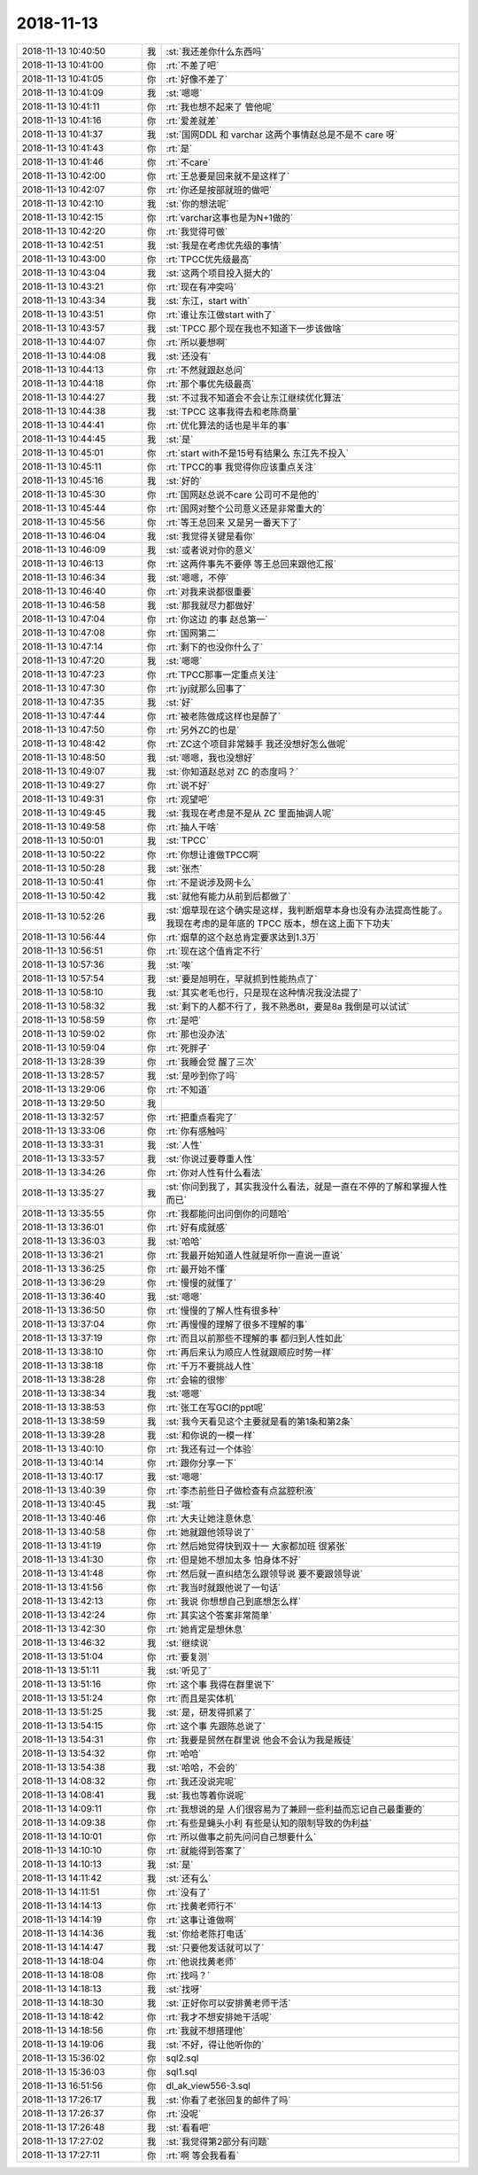 2018-11-13
-------------

.. list-table::
   :widths: 25, 1, 60

   * - 2018-11-13 10:40:50
     - 我
     - :st:`我还差你什么东西吗`
   * - 2018-11-13 10:41:00
     - 你
     - :rt:`不差了吧`
   * - 2018-11-13 10:41:05
     - 你
     - :rt:`好像不差了`
   * - 2018-11-13 10:41:09
     - 我
     - :st:`嗯嗯`
   * - 2018-11-13 10:41:11
     - 你
     - :rt:`我也想不起来了 管他呢`
   * - 2018-11-13 10:41:16
     - 你
     - :rt:`爱差就差`
   * - 2018-11-13 10:41:37
     - 我
     - :st:`国网DDL 和 varchar 这两个事情赵总是不是不 care 呀`
   * - 2018-11-13 10:41:43
     - 你
     - :rt:`是`
   * - 2018-11-13 10:41:46
     - 你
     - :rt:`不care`
   * - 2018-11-13 10:42:00
     - 你
     - :rt:`王总要是回来就不是这样了`
   * - 2018-11-13 10:42:07
     - 你
     - :rt:`你还是按部就班的做吧`
   * - 2018-11-13 10:42:10
     - 我
     - :st:`你的想法呢`
   * - 2018-11-13 10:42:15
     - 你
     - :rt:`varchar这事也是为N+1做的`
   * - 2018-11-13 10:42:20
     - 你
     - :rt:`我觉得可做`
   * - 2018-11-13 10:42:51
     - 我
     - :st:`我是在考虑优先级的事情`
   * - 2018-11-13 10:43:00
     - 你
     - :rt:`TPCC优先级最高`
   * - 2018-11-13 10:43:04
     - 我
     - :st:`这两个项目投入挺大的`
   * - 2018-11-13 10:43:21
     - 你
     - :rt:`现在有冲突吗`
   * - 2018-11-13 10:43:34
     - 我
     - :st:`东江，start with`
   * - 2018-11-13 10:43:51
     - 你
     - :rt:`谁让东江做start with了`
   * - 2018-11-13 10:43:57
     - 我
     - :st:`TPCC 那个现在我也不知道下一步该做啥`
   * - 2018-11-13 10:44:07
     - 你
     - :rt:`所以要想啊`
   * - 2018-11-13 10:44:08
     - 我
     - :st:`还没有`
   * - 2018-11-13 10:44:13
     - 你
     - :rt:`不然就跟赵总问`
   * - 2018-11-13 10:44:18
     - 你
     - :rt:`那个事优先级最高`
   * - 2018-11-13 10:44:27
     - 我
     - :st:`不过我不知道会不会让东江继续优化算法`
   * - 2018-11-13 10:44:38
     - 我
     - :st:`TPCC 这事我得去和老陈商量`
   * - 2018-11-13 10:44:41
     - 你
     - :rt:`优化算法的话也是半年的事`
   * - 2018-11-13 10:44:45
     - 我
     - :st:`是`
   * - 2018-11-13 10:45:01
     - 你
     - :rt:`start with不是15号有结果么 东江先不投入`
   * - 2018-11-13 10:45:11
     - 你
     - :rt:`TPCC的事 我觉得你应该重点关注`
   * - 2018-11-13 10:45:16
     - 我
     - :st:`好的`
   * - 2018-11-13 10:45:30
     - 你
     - :rt:`国网赵总说不care 公司可不是他的`
   * - 2018-11-13 10:45:44
     - 你
     - :rt:`国网对整个公司意义还是非常重大的`
   * - 2018-11-13 10:45:56
     - 你
     - :rt:`等王总回来 又是另一番天下了`
   * - 2018-11-13 10:46:04
     - 我
     - :st:`我觉得关键是看你`
   * - 2018-11-13 10:46:09
     - 我
     - :st:`或者说对你的意义`
   * - 2018-11-13 10:46:13
     - 你
     - :rt:`这两件事先不要停 等王总回来跟他汇报`
   * - 2018-11-13 10:46:34
     - 我
     - :st:`嗯嗯，不停`
   * - 2018-11-13 10:46:40
     - 你
     - :rt:`对我来说都很重要`
   * - 2018-11-13 10:46:58
     - 我
     - :st:`那我就尽力都做好`
   * - 2018-11-13 10:47:04
     - 你
     - :rt:`你这边 的事  赵总第一`
   * - 2018-11-13 10:47:08
     - 你
     - :rt:`国网第二`
   * - 2018-11-13 10:47:14
     - 你
     - :rt:`剩下的也没你什么了`
   * - 2018-11-13 10:47:20
     - 我
     - :st:`嗯嗯`
   * - 2018-11-13 10:47:23
     - 你
     - :rt:`TPCC那事一定重点关注`
   * - 2018-11-13 10:47:30
     - 你
     - :rt:`jyj就那么回事了`
   * - 2018-11-13 10:47:35
     - 我
     - :st:`好`
   * - 2018-11-13 10:47:44
     - 你
     - :rt:`被老陈做成这样也是醉了`
   * - 2018-11-13 10:47:50
     - 你
     - :rt:`另外ZC的也是`
   * - 2018-11-13 10:48:42
     - 你
     - :rt:`ZC这个项目非常棘手 我还没想好怎么做呢`
   * - 2018-11-13 10:48:50
     - 我
     - :st:`嗯嗯，我也没想好`
   * - 2018-11-13 10:49:07
     - 我
     - :st:`你知道赵总对 ZC 的态度吗？`
   * - 2018-11-13 10:49:27
     - 你
     - :rt:`说不好`
   * - 2018-11-13 10:49:31
     - 你
     - :rt:`观望吧`
   * - 2018-11-13 10:49:45
     - 我
     - :st:`我现在考虑是不是从 ZC 里面抽调人呢`
   * - 2018-11-13 10:49:58
     - 你
     - :rt:`抽人干啥`
   * - 2018-11-13 10:50:01
     - 我
     - :st:`TPCC`
   * - 2018-11-13 10:50:22
     - 你
     - :rt:`你想让谁做TPCC啊`
   * - 2018-11-13 10:50:28
     - 我
     - :st:`张杰`
   * - 2018-11-13 10:50:41
     - 你
     - :rt:`不是说涉及网卡么`
   * - 2018-11-13 10:50:42
     - 我
     - :st:`就他有能力从前到后都做了`
   * - 2018-11-13 10:52:26
     - 我
     - :st:`烟草现在这个确实是这样，我判断烟草本身也没有办法提高性能了。我现在考虑的是年底的 TPCC 版本，想在这上面下下功夫`
   * - 2018-11-13 10:56:44
     - 你
     - :rt:`烟草的这个赵总肯定要求达到1.3万`
   * - 2018-11-13 10:56:51
     - 你
     - :rt:`现在这个值肯定不行`
   * - 2018-11-13 10:57:36
     - 我
     - :st:`唉`
   * - 2018-11-13 10:57:54
     - 我
     - :st:`要是旭明在，早就抓到性能热点了`
   * - 2018-11-13 10:58:10
     - 我
     - :st:`其实老毛也行，只是现在这种情况我没法提了`
   * - 2018-11-13 10:58:32
     - 我
     - :st:`剩下的人都不行了，我不熟悉8t，要是8a 我倒是可以试试`
   * - 2018-11-13 10:58:59
     - 你
     - :rt:`是吧`
   * - 2018-11-13 10:59:02
     - 你
     - :rt:`那也没办法`
   * - 2018-11-13 10:59:04
     - 你
     - :rt:`死胖子`
   * - 2018-11-13 13:28:39
     - 你
     - :rt:`我睡会觉 醒了三次`
   * - 2018-11-13 13:28:57
     - 我
     - :st:`是吵到你了吗`
   * - 2018-11-13 13:29:06
     - 你
     - :rt:`不知道`
   * - 2018-11-13 13:29:50
     - 我
     - .. image:: images/246711.jpg
          :width: 100px
   * - 2018-11-13 13:32:57
     - 你
     - :rt:`把重点看完了`
   * - 2018-11-13 13:33:06
     - 你
     - :rt:`你有感触吗`
   * - 2018-11-13 13:33:31
     - 我
     - :st:`人性`
   * - 2018-11-13 13:33:57
     - 我
     - :st:`你说过要尊重人性`
   * - 2018-11-13 13:34:26
     - 你
     - :rt:`你对人性有什么看法`
   * - 2018-11-13 13:35:27
     - 我
     - :st:`你问到我了，其实我没什么看法，就是一直在不停的了解和掌握人性而已`
   * - 2018-11-13 13:35:55
     - 你
     - :rt:`我都能问出问倒你的问题哈`
   * - 2018-11-13 13:36:01
     - 你
     - :rt:`好有成就感`
   * - 2018-11-13 13:36:03
     - 我
     - :st:`哈哈`
   * - 2018-11-13 13:36:21
     - 你
     - :rt:`我最开始知道人性就是听你一直说一直说`
   * - 2018-11-13 13:36:25
     - 你
     - :rt:`最开始不懂`
   * - 2018-11-13 13:36:29
     - 你
     - :rt:`慢慢的就懂了`
   * - 2018-11-13 13:36:40
     - 我
     - :st:`嗯嗯`
   * - 2018-11-13 13:36:50
     - 你
     - :rt:`慢慢的了解人性有很多种`
   * - 2018-11-13 13:37:04
     - 你
     - :rt:`再慢慢的理解了很多不理解的事`
   * - 2018-11-13 13:37:19
     - 你
     - :rt:`而且以前那些不理解的事 都归到人性如此`
   * - 2018-11-13 13:38:10
     - 你
     - :rt:`再后来认为顺应人性就跟顺应时势一样`
   * - 2018-11-13 13:38:18
     - 你
     - :rt:`千万不要挑战人性`
   * - 2018-11-13 13:38:28
     - 你
     - :rt:`会输的很惨`
   * - 2018-11-13 13:38:34
     - 我
     - :st:`嗯嗯`
   * - 2018-11-13 13:38:53
     - 你
     - :rt:`张工在写GCI的ppt呢`
   * - 2018-11-13 13:38:59
     - 我
     - :st:`我今天看见这个主要就是看的第1条和第2条`
   * - 2018-11-13 13:39:28
     - 我
     - :st:`和你说的一模一样`
   * - 2018-11-13 13:40:10
     - 你
     - :rt:`我还有过一个体验`
   * - 2018-11-13 13:40:14
     - 你
     - :rt:`跟你分享一下`
   * - 2018-11-13 13:40:17
     - 我
     - :st:`嗯嗯`
   * - 2018-11-13 13:40:39
     - 你
     - :rt:`李杰前些日子做检查有点盆腔积液`
   * - 2018-11-13 13:40:45
     - 我
     - :st:`哦`
   * - 2018-11-13 13:40:46
     - 你
     - :rt:`大夫让她注意休息`
   * - 2018-11-13 13:40:58
     - 你
     - :rt:`她就跟他领导说了`
   * - 2018-11-13 13:41:19
     - 你
     - :rt:`然后她觉得快到双十一 大家都加班 很紧张`
   * - 2018-11-13 13:41:30
     - 你
     - :rt:`但是她不想加太多 怕身体不好`
   * - 2018-11-13 13:41:48
     - 你
     - :rt:`然后就一直纠结怎么跟领导说 要不要跟领导说`
   * - 2018-11-13 13:41:56
     - 你
     - :rt:`我当时就跟他说了一句话`
   * - 2018-11-13 13:42:13
     - 你
     - :rt:`我说 你想想自己到底想怎么样`
   * - 2018-11-13 13:42:24
     - 你
     - :rt:`其实这个答案非常简单`
   * - 2018-11-13 13:42:30
     - 你
     - :rt:`她肯定是想休息`
   * - 2018-11-13 13:46:32
     - 我
     - :st:`继续说`
   * - 2018-11-13 13:51:04
     - 你
     - :rt:`要复测`
   * - 2018-11-13 13:51:11
     - 我
     - :st:`听见了`
   * - 2018-11-13 13:51:16
     - 你
     - :rt:`这个事 我得在群里说下`
   * - 2018-11-13 13:51:24
     - 你
     - :rt:`而且是实体机`
   * - 2018-11-13 13:51:25
     - 我
     - :st:`是，研发得抓紧了`
   * - 2018-11-13 13:54:15
     - 你
     - :rt:`这个事 先跟陈总说了`
   * - 2018-11-13 13:54:31
     - 你
     - :rt:`我要是贸然在群里说 他会不会认为我是叛徒`
   * - 2018-11-13 13:54:32
     - 你
     - :rt:`哈哈`
   * - 2018-11-13 13:54:38
     - 我
     - :st:`哈哈，不会的`
   * - 2018-11-13 14:08:32
     - 你
     - :rt:`我还没说完呢`
   * - 2018-11-13 14:08:41
     - 我
     - :st:`我也等着你说呢`
   * - 2018-11-13 14:09:11
     - 你
     - :rt:`我想说的是 人们很容易为了兼顾一些利益而忘记自己最重要的`
   * - 2018-11-13 14:09:38
     - 你
     - :rt:`有些是蝇头小利 有些是认知的限制导致的伪利益`
   * - 2018-11-13 14:10:01
     - 你
     - :rt:`所以做事之前先问问自己想要什么`
   * - 2018-11-13 14:10:10
     - 你
     - :rt:`就能得到答案了`
   * - 2018-11-13 14:10:13
     - 我
     - :st:`是`
   * - 2018-11-13 14:11:42
     - 我
     - :st:`还有么`
   * - 2018-11-13 14:11:51
     - 你
     - :rt:`没有了`
   * - 2018-11-13 14:14:13
     - 你
     - :rt:`找黄老师行不`
   * - 2018-11-13 14:14:19
     - 你
     - :rt:`这事让谁做啊`
   * - 2018-11-13 14:14:36
     - 我
     - :st:`你给老陈打电话`
   * - 2018-11-13 14:14:47
     - 我
     - :st:`只要他发话就可以了`
   * - 2018-11-13 14:18:04
     - 你
     - :rt:`他说找黄老师`
   * - 2018-11-13 14:18:08
     - 你
     - :rt:`找吗？`
   * - 2018-11-13 14:18:13
     - 我
     - :st:`找呀`
   * - 2018-11-13 14:18:30
     - 我
     - :st:`正好你可以安排黄老师干活`
   * - 2018-11-13 14:18:42
     - 你
     - :rt:`我才不想安排她干活呢`
   * - 2018-11-13 14:18:56
     - 你
     - :rt:`我就不想搭理他`
   * - 2018-11-13 14:19:06
     - 我
     - :st:`不好，得让他听你的`
   * - 2018-11-13 15:36:02
     - 你
     - sql2.sql
   * - 2018-11-13 15:36:03
     - 你
     - sql1.sql
   * - 2018-11-13 16:51:56
     - 你
     - dl_ak_view556-3.sql
   * - 2018-11-13 17:26:17
     - 我
     - :st:`你看了老张回复的邮件了吗`
   * - 2018-11-13 17:26:37
     - 你
     - :rt:`没呢`
   * - 2018-11-13 17:26:48
     - 我
     - :st:`看看吧`
   * - 2018-11-13 17:27:02
     - 我
     - :st:`我觉得第2部分有问题`
   * - 2018-11-13 17:27:11
     - 你
     - :rt:`啊 等会我看看`